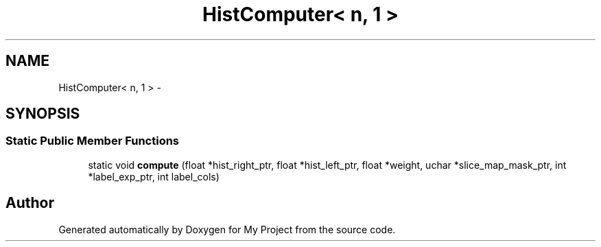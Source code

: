 .TH "HistComputer< n, 1 >" 3 "Thu Oct 3 2013" "My Project" \" -*- nroff -*-
.ad l
.nh
.SH NAME
HistComputer< n, 1 > \- 
.SH SYNOPSIS
.br
.PP
.SS "Static Public Member Functions"

.in +1c
.ti -1c
.RI "static void \fBcompute\fP (float *hist_right_ptr, float *hist_left_ptr, float *weight, uchar *slice_map_mask_ptr, int *label_exp_ptr, int label_cols)"
.br
.in -1c

.SH "Author"
.PP 
Generated automatically by Doxygen for My Project from the source code\&.
